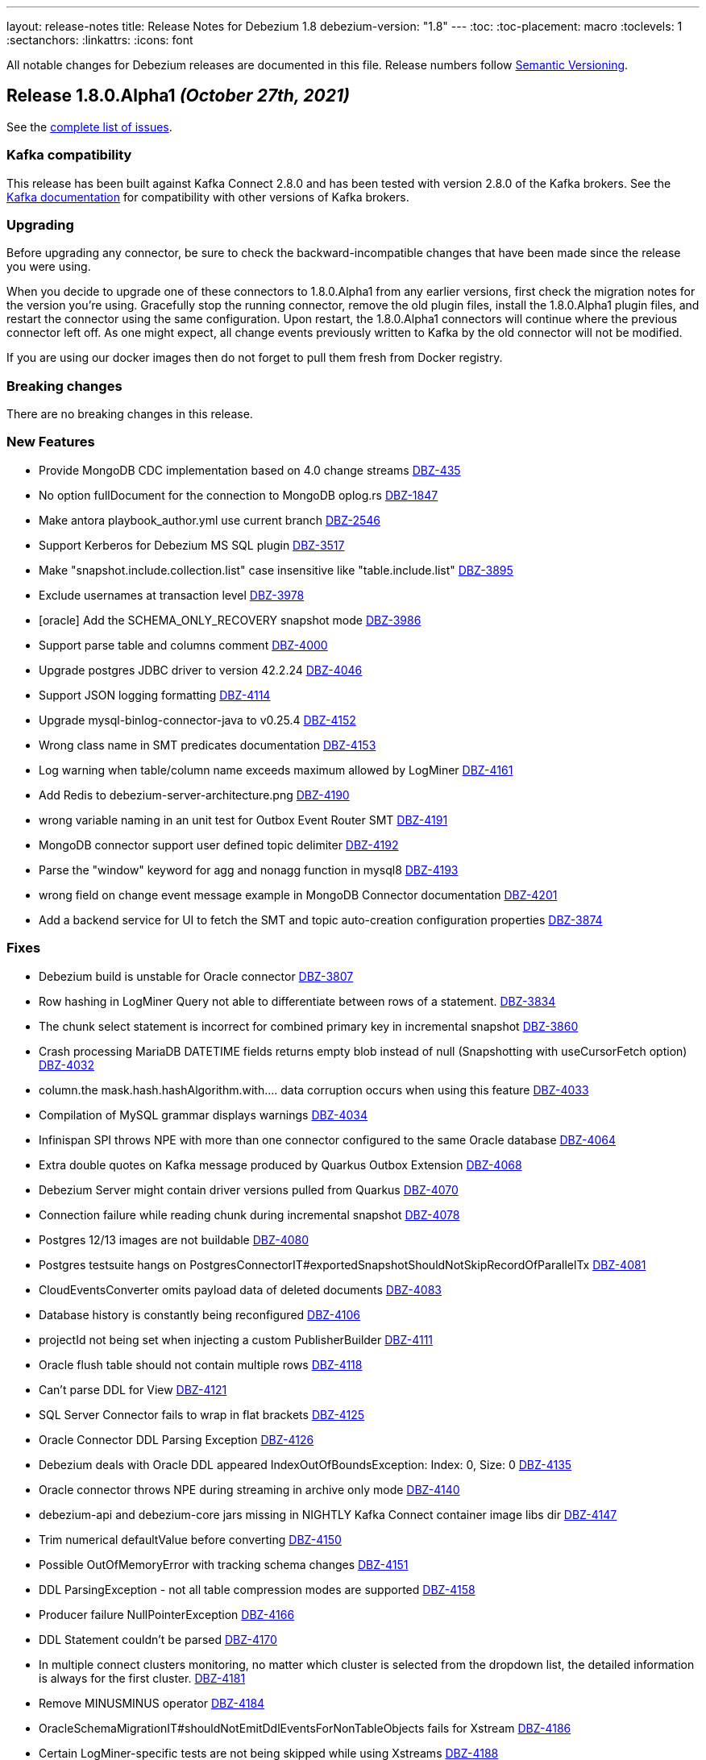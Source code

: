 ---
layout: release-notes
title: Release Notes for Debezium 1.8
debezium-version: "1.8"
---
:toc:
:toc-placement: macro
:toclevels: 1
:sectanchors:
:linkattrs:
:icons: font

All notable changes for Debezium releases are documented in this file.
Release numbers follow http://semver.org[Semantic Versioning].

toc::[]

[[release-1.8.0-alpha1]]
== *Release 1.8.0.Alpha1* _(October 27th, 2021)_

See the https://issues.redhat.com/secure/ReleaseNote.jspa?projectId=12317320&version=12355606[complete list of issues].

=== Kafka compatibility

This release has been built against Kafka Connect 2.8.0 and has been tested with version 2.8.0 of the Kafka brokers.
See the https://kafka.apache.org/documentation/#upgrade[Kafka documentation] for compatibility with other versions of Kafka brokers.


=== Upgrading

Before upgrading any connector, be sure to check the backward-incompatible changes that have been made since the release you were using.

When you decide to upgrade one of these connectors to 1.8.0.Alpha1 from any earlier versions,
first check the migration notes for the version you're using.
Gracefully stop the running connector, remove the old plugin files, install the 1.8.0.Alpha1 plugin files, and restart the connector using the same configuration.
Upon restart, the 1.8.0.Alpha1 connectors will continue where the previous connector left off.
As one might expect, all change events previously written to Kafka by the old connector will not be modified.

If you are using our docker images then do not forget to pull them fresh from Docker registry.


=== Breaking changes

There are no breaking changes in this release.


=== New Features

* Provide MongoDB CDC implementation based on 4.0 change streams https://issues.redhat.com/browse/DBZ-435[DBZ-435]
* No option fullDocument for the connection to MongoDB oplog.rs https://issues.redhat.com/browse/DBZ-1847[DBZ-1847]
* Make antora playbook_author.yml use current branch https://issues.redhat.com/browse/DBZ-2546[DBZ-2546]
* Support Kerberos for Debezium MS SQL plugin https://issues.redhat.com/browse/DBZ-3517[DBZ-3517]
* Make "snapshot.include.collection.list" case insensitive like "table.include.list" https://issues.redhat.com/browse/DBZ-3895[DBZ-3895]
* Exclude usernames at transaction level https://issues.redhat.com/browse/DBZ-3978[DBZ-3978]
* [oracle] Add the SCHEMA_ONLY_RECOVERY snapshot mode https://issues.redhat.com/browse/DBZ-3986[DBZ-3986]
* Support parse table and columns comment https://issues.redhat.com/browse/DBZ-4000[DBZ-4000]
* Upgrade postgres JDBC driver to version 42.2.24 https://issues.redhat.com/browse/DBZ-4046[DBZ-4046]
* Support JSON logging formatting https://issues.redhat.com/browse/DBZ-4114[DBZ-4114]
* Upgrade mysql-binlog-connector-java to v0.25.4 https://issues.redhat.com/browse/DBZ-4152[DBZ-4152]
* Wrong class name in SMT predicates documentation  https://issues.redhat.com/browse/DBZ-4153[DBZ-4153]
* Log warning when table/column name exceeds maximum allowed by LogMiner https://issues.redhat.com/browse/DBZ-4161[DBZ-4161]
* Add Redis to debezium-server-architecture.png https://issues.redhat.com/browse/DBZ-4190[DBZ-4190]
* wrong variable naming in an unit test for Outbox Event Router SMT https://issues.redhat.com/browse/DBZ-4191[DBZ-4191]
* MongoDB connector support user defined topic delimiter https://issues.redhat.com/browse/DBZ-4192[DBZ-4192]
* Parse the "window" keyword for agg and nonagg function in mysql8 https://issues.redhat.com/browse/DBZ-4193[DBZ-4193]
* wrong field on change event message example in MongoDB Connector documentation https://issues.redhat.com/browse/DBZ-4201[DBZ-4201]
* Add a backend service for UI to fetch the SMT and topic auto-creation configuration properties  https://issues.redhat.com/browse/DBZ-3874[DBZ-3874]


=== Fixes

* Debezium build is unstable for Oracle connector https://issues.redhat.com/browse/DBZ-3807[DBZ-3807]
* Row hashing in LogMiner Query not able to differentiate between rows of a statement. https://issues.redhat.com/browse/DBZ-3834[DBZ-3834]
* The chunk select statement is incorrect for combined primary key in incremental snapshot https://issues.redhat.com/browse/DBZ-3860[DBZ-3860]
* Crash processing MariaDB DATETIME fields returns empty blob instead of null (Snapshotting with useCursorFetch option) https://issues.redhat.com/browse/DBZ-4032[DBZ-4032]
* column.the mask.hash.hashAlgorithm.with.... data corruption occurs when using this feature https://issues.redhat.com/browse/DBZ-4033[DBZ-4033]
* Compilation of MySQL grammar displays warnings https://issues.redhat.com/browse/DBZ-4034[DBZ-4034]
* Infinispan SPI throws NPE with more than one connector configured to the same Oracle database https://issues.redhat.com/browse/DBZ-4064[DBZ-4064]
* Extra double quotes on Kafka message produced by Quarkus Outbox Extension https://issues.redhat.com/browse/DBZ-4068[DBZ-4068]
* Debezium Server might contain driver versions pulled from Quarkus https://issues.redhat.com/browse/DBZ-4070[DBZ-4070]
* Connection failure while reading chunk during incremental snapshot https://issues.redhat.com/browse/DBZ-4078[DBZ-4078]
* Postgres 12/13 images are not buildable https://issues.redhat.com/browse/DBZ-4080[DBZ-4080]
* Postgres testsuite hangs on PostgresConnectorIT#exportedSnapshotShouldNotSkipRecordOfParallelTx https://issues.redhat.com/browse/DBZ-4081[DBZ-4081]
* CloudEventsConverter omits payload data of deleted documents https://issues.redhat.com/browse/DBZ-4083[DBZ-4083]
* Database history is constantly being reconfigured https://issues.redhat.com/browse/DBZ-4106[DBZ-4106]
* projectId not being set when injecting a custom PublisherBuilder https://issues.redhat.com/browse/DBZ-4111[DBZ-4111]
* Oracle flush table should not contain multiple rows https://issues.redhat.com/browse/DBZ-4118[DBZ-4118]
* Can't parse DDL for View https://issues.redhat.com/browse/DBZ-4121[DBZ-4121]
* SQL Server Connector fails to wrap in flat brackets https://issues.redhat.com/browse/DBZ-4125[DBZ-4125]
* Oracle Connector DDL Parsing Exception https://issues.redhat.com/browse/DBZ-4126[DBZ-4126]
* Debezium deals with Oracle DDL appeared IndexOutOfBoundsException: Index: 0, Size: 0 https://issues.redhat.com/browse/DBZ-4135[DBZ-4135]
* Oracle connector throws NPE during streaming in archive only mode https://issues.redhat.com/browse/DBZ-4140[DBZ-4140]
* debezium-api and debezium-core jars missing in NIGHTLY Kafka Connect container image libs dir https://issues.redhat.com/browse/DBZ-4147[DBZ-4147]
* Trim numerical defaultValue before converting https://issues.redhat.com/browse/DBZ-4150[DBZ-4150]
* Possible OutOfMemoryError with tracking schema changes https://issues.redhat.com/browse/DBZ-4151[DBZ-4151]
* DDL ParsingException - not all table compression modes are supported https://issues.redhat.com/browse/DBZ-4158[DBZ-4158]
* Producer failure NullPointerException https://issues.redhat.com/browse/DBZ-4166[DBZ-4166]
* DDL Statement couldn't be parsed https://issues.redhat.com/browse/DBZ-4170[DBZ-4170]
* In multiple connect clusters monitoring, no matter which cluster is selected from the dropdown list, the detailed information is always for the first cluster. https://issues.redhat.com/browse/DBZ-4181[DBZ-4181]
* Remove MINUSMINUS operator https://issues.redhat.com/browse/DBZ-4184[DBZ-4184]
* OracleSchemaMigrationIT#shouldNotEmitDdlEventsForNonTableObjects fails for Xstream https://issues.redhat.com/browse/DBZ-4186[DBZ-4186]
* Certain LogMiner-specific tests are not being skipped while using Xstreams https://issues.redhat.com/browse/DBZ-4188[DBZ-4188]
* Missing debezium/postgres:14-alpine in Docker Hub https://issues.redhat.com/browse/DBZ-4195[DBZ-4195]
* nulls for some MySQL properties in the connector-types backend response https://issues.redhat.com/browse/DBZ-3108[DBZ-3108]


=== Other changes

* Test with new deployment mechanism in AMQ Streams https://issues.redhat.com/browse/DBZ-1777[DBZ-1777]
* Incorrect documentation for message.key.columns https://issues.redhat.com/browse/DBZ-3437[DBZ-3437]
* Re-enable building PostgreSQL alpine images https://issues.redhat.com/browse/DBZ-3691[DBZ-3691]
* Upgrade to Quarkus 2.2.3.Final https://issues.redhat.com/browse/DBZ-3785[DBZ-3785]
* Document awareness of Oracle database tuning https://issues.redhat.com/browse/DBZ-3880[DBZ-3880]
* Publish website-builder and tooling images once per week https://issues.redhat.com/browse/DBZ-3907[DBZ-3907]
* Intermittent test failure on CI - RecordsStreamProducerIT#shouldReceiveHeartbeatAlsoWhenChangingNonWhitelistedTable() https://issues.redhat.com/browse/DBZ-3919[DBZ-3919]
* Please fix vulnerabilites https://issues.redhat.com/browse/DBZ-3926[DBZ-3926]
* Error processing binlog event https://issues.redhat.com/browse/DBZ-3989[DBZ-3989]
* Upgrade Java version for GH actions https://issues.redhat.com/browse/DBZ-3993[DBZ-3993]
* Replace hard-coded version of MySQL example image with getStableVersion()  https://issues.redhat.com/browse/DBZ-4005[DBZ-4005]
* Handle SCN gap  https://issues.redhat.com/browse/DBZ-4036[DBZ-4036]
* Upgrade to Apache Kafka 3.0 https://issues.redhat.com/browse/DBZ-4045[DBZ-4045]
* Recreate webhook for linking PRs to JIRA issues https://issues.redhat.com/browse/DBZ-4065[DBZ-4065]
* Recipient email address should be a variable in all Jenkins jobs https://issues.redhat.com/browse/DBZ-4071[DBZ-4071]
* Allow [ci] tag as commit message prefix  https://issues.redhat.com/browse/DBZ-4073[DBZ-4073]
* Debezium Docker build job fails on rate limiter https://issues.redhat.com/browse/DBZ-4074[DBZ-4074]
* Add Postgresql 14 container image (Alpine) https://issues.redhat.com/browse/DBZ-4075[DBZ-4075]
* Add Postgresql 14 container image https://issues.redhat.com/browse/DBZ-4079[DBZ-4079]
* Fail Docker build scripts on error https://issues.redhat.com/browse/DBZ-4084[DBZ-4084]
* Display commit SHA in page footer https://issues.redhat.com/browse/DBZ-4110[DBZ-4110]
* Handle large comparisons results from GH API to address missing authors in release workflow https://issues.redhat.com/browse/DBZ-4112[DBZ-4112]
* Add debezium-connect-rest-extension module to GH workflows  https://issues.redhat.com/browse/DBZ-4113[DBZ-4113]
* Display commit SHA in documentation footer https://issues.redhat.com/browse/DBZ-4123[DBZ-4123]
* Add Debezium Kafka Connect REST Extension to Debezium Kafka Connect NIGHTLY container image https://issues.redhat.com/browse/DBZ-4128[DBZ-4128]
* Migrate from Gitter to Zulip https://issues.redhat.com/browse/DBZ-4142[DBZ-4142]
* Postgres module build times out after 6h on CI https://issues.redhat.com/browse/DBZ-4145[DBZ-4145]
* Misc. MongoDB connector docs fixes https://issues.redhat.com/browse/DBZ-4149[DBZ-4149]
* Document Oracle buffering solutions https://issues.redhat.com/browse/DBZ-4157[DBZ-4157]
* Close open file handle https://issues.redhat.com/browse/DBZ-4164[DBZ-4164]
* Outreach jobs should test all connectors https://issues.redhat.com/browse/DBZ-4165[DBZ-4165]
* Broken link in MySQL docs https://issues.redhat.com/browse/DBZ-4199[DBZ-4199]
* Expose outbox event structure at level of Kafka Connect messages https://issues.redhat.com/browse/DBZ-1297[DBZ-1297]
